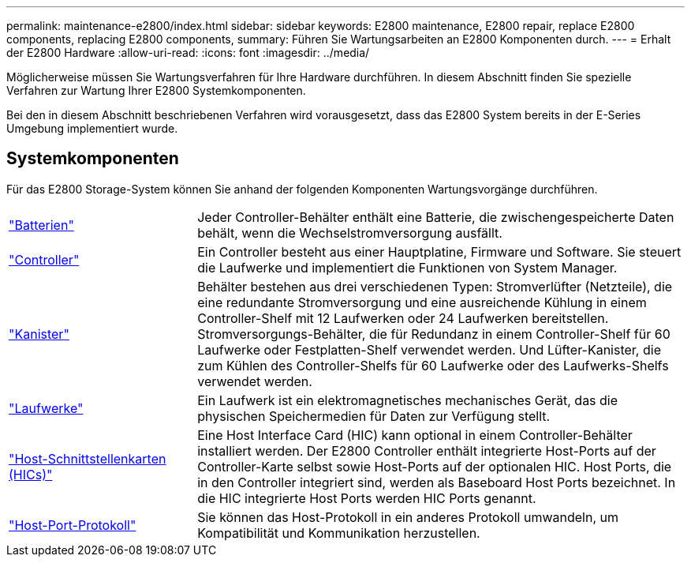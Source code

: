---
permalink: maintenance-e2800/index.html 
sidebar: sidebar 
keywords: E2800 maintenance, E2800 repair, replace E2800 components, replacing E2800 components, 
summary: Führen Sie Wartungsarbeiten an E2800 Komponenten durch. 
---
= Erhalt der E2800 Hardware
:allow-uri-read: 
:icons: font
:imagesdir: ../media/


[role="lead"]
Möglicherweise müssen Sie Wartungsverfahren für Ihre Hardware durchführen. In diesem Abschnitt finden Sie spezielle Verfahren zur Wartung Ihrer E2800 Systemkomponenten.

Bei den in diesem Abschnitt beschriebenen Verfahren wird vorausgesetzt, dass das E2800 System bereits in der E-Series Umgebung implementiert wurde.



== Systemkomponenten

Für das E2800 Storage-System können Sie anhand der folgenden Komponenten Wartungsvorgänge durchführen.

[cols="25,65"]
|===


 a| 
https://docs.netapp.com/us-en/e-series/maintenance-e2800/batteries-overview-requirements-concept.html["Batterien"]
 a| 
Jeder Controller-Behälter enthält eine Batterie, die zwischengespeicherte Daten behält, wenn die Wechselstromversorgung ausfällt.



 a| 
https://docs.netapp.com/us-en/e-series/maintenance-e2800/controllers-overview-supertask-concept.html["Controller"]
 a| 
Ein Controller besteht aus einer Hauptplatine, Firmware und Software. Sie steuert die Laufwerke und implementiert die Funktionen von System Manager.



 a| 
https://docs.netapp.com/us-en/e-series/maintenance-e2800/canisters-overview-supertask-concept.html["Kanister"]
 a| 
Behälter bestehen aus drei verschiedenen Typen: Stromverlüfter (Netzteile), die eine redundante Stromversorgung und eine ausreichende Kühlung in einem Controller-Shelf mit 12 Laufwerken oder 24 Laufwerken bereitstellen. Stromversorgungs-Behälter, die für Redundanz in einem Controller-Shelf für 60 Laufwerke oder Festplatten-Shelf verwendet werden. Und Lüfter-Kanister, die zum Kühlen des Controller-Shelfs für 60 Laufwerke oder des Laufwerks-Shelfs verwendet werden.



 a| 
https://docs.netapp.com/us-en/e-series/maintenance-e2800/drives-overview-supertask-concept.html["Laufwerke"]
 a| 
Ein Laufwerk ist ein elektromagnetisches mechanisches Gerät, das die physischen Speichermedien für Daten zur Verfügung stellt.



 a| 
https://docs.netapp.com/us-en/e-series/maintenance-e2800/hics-overview-supertask-concept.html["Host-Schnittstellenkarten (HICs)"]
 a| 
Eine Host Interface Card (HIC) kann optional in einem Controller-Behälter installiert werden. Der E2800 Controller enthält integrierte Host-Ports auf der Controller-Karte selbst sowie Host-Ports auf der optionalen HIC. Host Ports, die in den Controller integriert sind, werden als Baseboard Host Ports bezeichnet. In die HIC integrierte Host Ports werden HIC Ports genannt.



 a| 
https://docs.netapp.com/us-en/e-series/maintenance-e2800/hpp-overview-supertask-concept.html["Host-Port-Protokoll"]
 a| 
Sie können das Host-Protokoll in ein anderes Protokoll umwandeln, um Kompatibilität und Kommunikation herzustellen.

|===